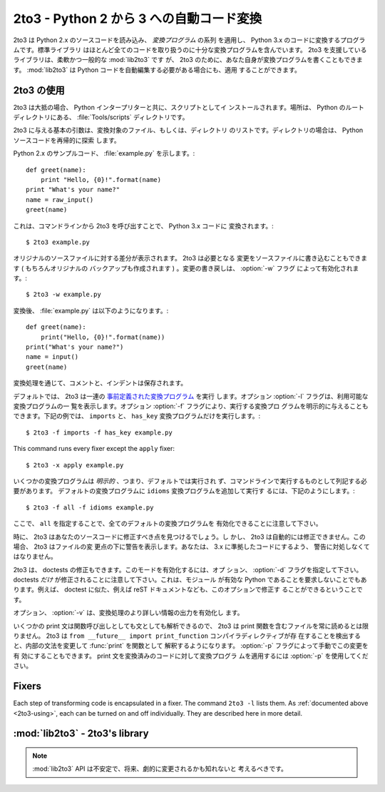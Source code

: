 .. _2to3-reference:

2to3 - Python 2 から 3 への自動コード変換
===============================================

.. sectionauthor:: Benjamin Peterson <benjamin@python.org>


.. 2to3 is a Python program that reads Python 2.x source code and applies a series
.. of *fixers* to transform it into valid Python 3.x code.  The standard library
.. contains a rich set of fixers that will handle almost all code.  2to3 supporting
.. library :mod:`lib2to3` is, however, a flexible and generic library, so it is
.. possible to write your own fixers for 2to3.  :mod:`lib2to3` could also be
.. adapted to custom applications in which Python code needs to be edited
.. automatically.

2to3 は Python 2.x のソースコードを読み込み、 *変換プログラム* の系列
を適用し、 Python 3.x のコードに変換するプログラムです。標準ライブラリ
はほとんど全てのコードを取り扱うのに十分な変換プログラムを含んでいます。
2to3 を支援しているライブラリは、柔軟かつ一般的な :mod:`lib2to3` です
が、 2to3 のために、あなた自身が変換プログラムを書くこともできます。
:mod:`lib2to3` は Python コードを自動編集する必要がある場合にも、適用
することができます。


.. _2to3-using:

2to3 の使用
-----------

.. 2to3 will usually be installed with the Python interpreter as a script.  It is
.. also located in the :file:`Tools/scripts` directory of the Python root.

2to3 は大抵の場合、 Python インタープリターと共に、スクリプトとしてイ
ンストールされます。場所は、 Python のルートディレクトリにある、
:file:`Tools/scripts` ディレクトリです。


.. 2to3's basic arguments are a list of files or directories to transform.  The
.. directories are to recursively traversed for Python sources.

2to3 に与える基本の引数は、変換対象のファイル、もしくは、ディレクトリ
のリストです。ディレクトリの場合は、 Python ソースコードを再帰的に探索
します。


.. Here is a sample Python 2.x source file, :file:`example.py`:

Python 2.x のサンプルコード、 :file:`example.py` を示します。::


   def greet(name):
       print "Hello, {0}!".format(name)
   print "What's your name?"
   name = raw_input()
   greet(name)


.. It can be converted to Python 3.x code via 2to3 on the command line:

これは、コマンドラインから 2to3 を呼び出すことで、 Python 3.x コードに
変換されます。::


   $ 2to3 example.py


.. A diff against the original source file is printed.  2to3 can also write the
.. needed modifications right back to the source file.  (A backup of the original
.. file is made unless :option:`-n` is also given.)  Writing the changes back is
.. enabled with the :option:`-w` flag:

オリジナルのソースファイルに対する差分が表示されます。 2to3 は必要となる
変更をソースファイルに書き込むこともできます ( もちろんオリジナルの
バックアップも作成されます ) 。変更の書き戻しは、 :option:`-w` フラグ
によって有効化されます。::


   $ 2to3 -w example.py


.. After transformation, :file:`example.py` looks like this:

変換後、 :file:`example.py` は以下のようになります。::


   def greet(name):
       print("Hello, {0}!".format(name))
   print("What's your name?")
   name = input()
   greet(name)


.. Comments and exact indentation are preserved throughout the translation process.

変換処理を通じて、コメントと、インデントは保存されます。


.. By default, 2to3 runs a set of :ref:`predefined fixers <2to3-fixers>`.  The
.. :option:`-l` flag lists all available fixers.  An explicit set of fixers to run
.. can be given with :option:`-f`.  Likewise the :option:`-x` explicitly disables a
.. fixer.  The following example runs only the ``imports`` and ``has_key`` fixers:

デフォルトでは、 2to3 は一連の `事前定義された変換プログラム <2to3-fixers>`_ を実行
します。オプション :option:`-l` フラグは、利用可能な変換プログラムの一
覧を表示します。オプション :option:`-f` フラグにより、実行する変換プロ
グラムを明示的に与えることもできます。下記の例では、 ``imports`` と、
``has_key`` 変換プログラムだけを実行します。::


   $ 2to3 -f imports -f has_key example.py


This command runs every fixer except the ``apply`` fixer::


   $ 2to3 -x apply example.py


.. Some fixers are *explicit*, meaning they aren't run by default and must be
.. listed on the command line to be run.  Here, in addition to the default fixers,
.. the ``idioms`` fixer is run:

いくつかの変換プログラムは *明示的* 、つまり、デフォルトでは実行され
ず、コマンドラインで実行するものとして列記する必要があります。
デフォルトの変換プログラムに ``idioms`` 変換プログラムを追加して実行す
るには、下記のようにします。::


   $ 2to3 -f all -f idioms example.py


.. Notice how passing ``all`` enables all default fixers.

ここで、 ``all`` を指定することで、全てのデフォルトの変換プログラムを
有効化できることに注意して下さい。


.. Sometimes 2to3 will find a place in your source code that needs to be changed,
.. but 2to3 cannot fix automatically.  In this case, 2to3 will print a warning
.. beneath the diff for a file.  You should address the warning in order to have
.. compliant 3.x code.

時に、 2to3 はあなたのソースコードに修正すべき点を見つけるでしょう。し
かし、 2to3 は自動的には修正できません。この場合、 2to3 はファイルの変
更点の下に警告を表示します。あなたは、 3.x に準拠したコードにするよう、
警告に対処しなくてはなりません。


.. 2to3 can also refactor doctests.  To enable this mode, use the :option:`-d`
.. flag.  Note that *only* doctests will be refactored.  This also doesn't require
.. the module to be valid Python.  For example, doctest like examples in a reST
.. document could also be refactored with this option.

2to3 は、 doctests の修正もできます。このモードを有効化するには、オプ
ション、 :option:`-d` フラグを指定して下さい。
doctests *だけ* が修正されることに注意して下さい。これは、モジュール
が有効な Python であることを要求しないことでもあります。例えば、
doctest に似た、例えば reST ドキュメントなども、このオプションで修正す
ることができるということです。


.. The :option:`-v` option enables output of more information on the translation
.. process.

オプション、 :option:`-v` は、変換処理のより詳しい情報の出力を有効化し
ます。


.. Since some print statements can be parsed as function calls or statements, 2to3
.. cannot always read files containing the print function.  When 2to3 detects the
.. presence of the ``from __future__ import print_function`` compiler directive, it
.. modifies its internal grammar to interpert :func:`print` as a function.  This
.. change can also be enabled manually with the :option:`-p` flag.  Use
.. :option:`-p` to run fixers on code that already has had its print statements
.. converted.

いくつかの print 文は関数呼び出しとしても文としても解析できるので、
2to3 は print 関数を含むファイルを常に読めるとは限りません。 2to3 は
``from __future__ import print_function`` コンパイラディレクティブが存
在することを検出すると、内部の文法を変更して :func:`print` を関数として
解釈するようになります。 :option:`-p` フラグによって手動でこの変更を有
効にすることもできます。 print 文を変換済みのコードに対して変換プログラ
ムを適用するには :option:`-p` を使用してください。


.. _2to3-fixers:

Fixers
------

Each step of transforming code is encapsulated in a fixer.  The command ``2to3
-l`` lists them.  As :ref:`documented above <2to3-using>`, each can be turned on
and off individually.  They are described here in more detail.


.. 2to3fixer:: apply

   Removes usage of :func:`apply`.  For example ``apply(function, *args,
   **kwargs)`` is converted to ``function(*args, **kwargs)``.

.. 2to3fixer:: basestring

   Converts :class:`basestring` to :class:`str`.

.. 2to3fixer:: buffer

   Converts :class:`buffer` to :class:`memoryview`.  This fixer is optional
   because the :class:`memoryview` API is similar but not exactly the same as
   that of :class:`buffer`.

.. 2to3fixer:: callable

   Converts ``callable(x)`` to ``isinstance(x, collections.Callable)``, adding
   an import to :mod:`collections` if needed.

.. 2to3fixer:: dict

   Fixes dictionary iteration methods.  :meth:`dict.iteritems` is converted to
   :meth:`dict.items`, :meth:`dict.iterkeys` to :meth:`dict.keys`, and
   :meth:`dict.itervalues` to :meth:`dict.values`.  Similarly,
   :meth:`dict.viewitems`, :meth:`dict.viewkeys` and :meth:`dict.viewvalues` are
   converted respectively to :meth:`dict.items`, :meth:`dict.keys` and
   :meth:`dict.values`.  It also wraps existing usages of :meth:`dict.items`,
   :meth:`dict.keys`, and :meth:`dict.values` in a call to :class:`list`.

.. 2to3fixer:: except

   Converts ``except X, T`` to ``except X as T``.

.. 2to3fixer:: exec

   Converts the :keyword:`exec` statement to the :func:`exec` function.

.. 2to3fixer:: execfile

   Removes usage of :func:`execfile`.  The argument to :func:`execfile` is
   wrapped in calls to :func:`open`, :func:`compile`, and :func:`exec`.

.. 2to3fixer:: exitfunc

   Changes assignment of :attr:`sys.exitfunc` to use of the :mod:`atexit`
   module.

.. 2to3fixer:: filter

   Wraps :func:`filter` usage in a :class:`list` call.

.. 2to3fixer:: funcattrs

   Fixes function attributes that have been renamed.  For example,
   ``my_function.func_closure`` is converted to ``my_function.__closure__``.

.. 2to3fixer:: future

   Removes ``from __future__ import new_feature`` statements.

.. 2to3fixer:: getcwdu

   Renames :func:`os.getcwdu` to :func:`os.getcwd`.

.. 2to3fixer:: has_key

   Changes ``dict.has_key(key)`` to ``key in dict``.

.. 2to3fixer:: idioms

   This optional fixer performs several transformations that make Python code
   more idiomatic.  Type comparisons like ``type(x) is SomeClass`` and
   ``type(x) == SomeClass`` are converted to ``isinstance(x, SomeClass)``.
   ``while 1`` becomes ``while True``.  This fixer also tries to make use of
   :func:`sorted` in appropriate places.  For example, this block ::

       L = list(some_iterable)
       L.sort()

   is changed to ::

      L = sorted(some_iterable)

.. 2to3fixer:: import

   Detects sibling imports and converts them to relative imports.

.. 2to3fixer:: imports

   Handles module renames in the standard library.

.. 2to3fixer:: imports2

   Handles other modules renames in the standard library.  It is separate from
   the :2to3fixer:`imports` fixer only because of technical limitations.

.. 2to3fixer:: input

   Converts ``input(prompt)`` to ``eval(input(prompt))``

.. 2to3fixer:: intern

   Converts :func:`intern` to :func:`sys.intern`.

.. 2to3fixer:: isinstance

   Fixes duplicate types in the second argument of :func:`isinstance`.  For
   example, ``isinstance(x, (int, int))`` is converted to ``isinstance(x,
   (int))``.

.. 2to3fixer:: itertools_imports

   Removes imports of :func:`itertools.ifilter`, :func:`itertools.izip`, and
   :func:`itertools.imap`.  Imports of :func:`itertools.ifilterfalse` are also
   changed to :func:`itertools.filterfalse`.

.. 2to3fixer:: itertools

   Changes usage of :func:`itertools.ifilter`, :func:`itertools.izip`, and
   :func:`itertools.imap` to their built-in equivalents.
   :func:`itertools.ifilterfalse` is changed to :func:`itertools.filterfalse`.

.. 2to3fixer:: long

   Strips the ``L`` prefix on long literals and renames :class:`long` to
   :class:`int`.

.. 2to3fixer:: map

   Wraps :func:`map` in a :class:`list` call.  It also changes ``map(None, x)``
   to ``list(x)``.  Using ``from future_builtins import map`` disables this
   fixer.

.. 2to3fixer:: metaclass

   Converts the old metaclass syntax (``__metaclass__ = Meta`` in the class
   body) to the new (``class X(metaclass=Meta)``).

.. 2to3fixer:: methodattrs

   Fixes old method attribute names.  For example, ``meth.im_func`` is converted
   to ``meth.__func__``.

.. 2to3fixer:: ne

   Converts the old not-equal syntax, ``<>``, to ``!=``.

.. 2to3fixer:: next

   Converts the use of iterator's :meth:`~iterator.next` methods to the
   :func:`next` function.  It also renames :meth:`next` methods to
   :meth:`~object.__next__`.

.. 2to3fixer:: nonzero

   Renames :meth:`~object.__nonzero__` to :meth:`~object.__bool__`.

.. 2to3fixer:: numliterals

   Converts octal literals into the new syntax.

.. 2to3fixer:: paren

   Add extra parenthesis where they are required in list comprehensions.  For
   example, ``[x for x in 1, 2]`` becomes ``[x for x in (1, 2)]``.

.. 2to3fixer:: print

   Converts the :keyword:`print` statement to the :func:`print` function.

.. 2to3fixer:: raise

   Converts ``raise E, V`` to ``raise E(V)``, and ``raise E, V, T`` to ``raise
   E(V).with_traceback(T)``.  If ``E`` is a tuple, the translation will be
   incorrect because substituting tuples for exceptions has been removed in 3.0.

.. 2to3fixer:: raw_input

   Converts :func:`raw_input` to :func:`input`.

.. 2to3fixer:: reduce

   Handles the move of :func:`reduce` to :func:`functools.reduce`.

.. 2to3fixer:: renames

   Changes :data:`sys.maxint` to :data:`sys.maxsize`.

.. 2to3fixer:: repr

   Replaces backtick repr with the :func:`repr` function.

.. 2to3fixer:: set_literal

   Replaces use of the :class:`set` constructor with set literals.  This fixer
   is optional.

.. 2to3fixer:: standard_error

   Renames :exc:`StandardError` to :exc:`Exception`.

.. 2to3fixer:: sys_exc

   Changes the deprecated :data:`sys.exc_value`, :data:`sys.exc_type`,
   :data:`sys.exc_traceback` to use :func:`sys.exc_info`.

.. 2to3fixer:: throw

   Fixes the API change in generator's :meth:`throw` method.

.. 2to3fixer:: tuple_params

   Removes implicit tuple parameter unpacking.  This fixer inserts temporary
   variables.

.. 2to3fixer:: types

   Fixes code broken from the removal of some members in the :mod:`types`
   module.

.. 2to3fixer:: unicode

   Renames :class:`unicode` to :class:`str`.

.. 2to3fixer:: urllib

   Handles the rename of :mod:`urllib` and :mod:`urllib2` to the :mod:`urllib`
   package.

.. 2to3fixer:: ws_comma

   Removes excess whitespace from comma separated items.  This fixer is
   optional.

.. 2to3fixer:: xrange

   Renames :func:`xrange` to :func:`range` and wraps existing :func:`range`
   calls with :class:`list`.

.. 2to3fixer:: xreadlines

   Changes ``for x in file.xreadlines()`` to ``for x in file``.

.. 2to3fixer:: zip

   Wraps :func:`zip` usage in a :class:`list` call.  This is disabled when
   ``from future_builtins import zip`` appears.


:mod:`lib2to3` - 2to3's library
-------------------------------

.. module:: lib2to3
   :synopsis: the 2to3 library
.. moduleauthor:: Guido van Rossum
.. moduleauthor:: Collin Winter
.. moduleauthor:: Benjamin Peterson <benjamin@python.org>


.. note::

   .. The :mod:`lib2to3` API should be considered unstable and may change
   .. drastically in the future.

   :mod:`lib2to3` API は不安定で、将来、劇的に変更されるかも知れないと
   考えるべきです。


.. XXX What is the public interface anyway?
